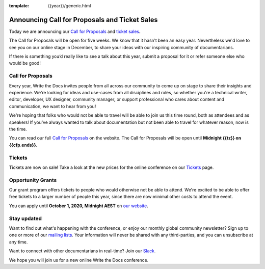 :template: {{year}}/generic.html

.. post:: July 24, 2020
   :tags: australia-2020, website, cfp, tickets

Announcing Call for Proposals and Ticket Sales
===============================================

Today we are announcing our `Call for Proposals <https://www.writethedocs.org/conf/australia/{{year}}/cfp/>`_ and `ticket sales <https://www.writethedocs.org/conf/australia/{{year}}/tickets/>`_.

The Call for Proposals will be open for five weeks. We know that it hasn't been an easy year. Nevertheless we'd love to see you on our online stage in December, to share your ideas with our inspiring community of documentarians.

If there is something you’d really like to see a talk about this year, submit a proposal for it or refer someone else who would be good!

Call for Proposals
------------------

Every year, Write the Docs invites people from all across our community to come up on stage to share their insights and experience.
We're looking for ideas and use-cases from all disciplines and roles, so whether you're a technical writer, editor, developer, UX designer, community manager, or support professional who cares about content and communication, we want to hear from you!

We're hoping that folks who would not be able to travel will be able to join us this time round, both as attendees and as speakers! If you've always wanted to talk about documentation but not been able to travel for whatever reason, now is the time.

You can read our full `Call for Proposals <https://www.writethedocs.org/conf/australia/{{year}}/cfp/>`__ on the website.
The Call for Proposals will be open until **Midnight {{tz}} on {{cfp.ends}}**.

Tickets
-------

Tickets are now on sale! Take a look at the new prices for the online conference on our `Tickets <https://www.writethedocs.org/conf/australia/{{year}}/tickets/>`_ page.

Opportunity Grants
------------------

Our grant program offers tickets to people who would otherwise not be able to attend.
We're excited to be able to offer free tickets to a larger number of people this year,
since there are now minimal other costs to attend the event.

You can apply until **October 1, 2020, Midnight AEST** on `our website <https://www.writethedocs.org/conf/{{ shortcode }}/{{ year }}/opportunity-grants/>`_.

Stay updated
------------

Want to find out what's happening with the conference, or enjoy our monthly global community newsletter?
Sign up to one or more of our `mailing lists <http://eepurl.com/cdWqc5>`_. Your information will never be shared with any third-parties, and you can unsubscribe at any time.

Want to connect with other documentarians in real-time? Join our `Slack <https://www.writethedocs.org/slack/>`_.

We hope you will join us for a new online Write the Docs conference.
